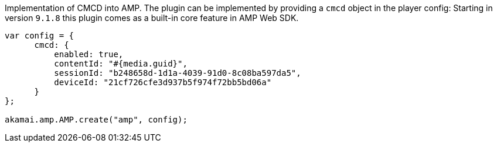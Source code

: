 Implementation of CMCD into AMP. The plugin can be implemented by providing a `cmcd` object in the player config:
Starting in version `9.1.8` this plugin comes as a built-in core feature in AMP Web SDK. 

[source, javascript]
----

var config = {
      cmcd: {
          enabled: true,
          contentId: "#{media.guid}",
          sessionId: "b248658d-1d1a-4039-91d0-8c08ba597da5",
          deviceId: "21cf726cfe3d937b5f974f72bb5bd06a"
      }
};

akamai.amp.AMP.create("amp", config);
----
